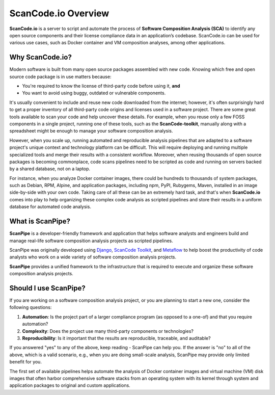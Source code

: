 .. _introduction:

ScanCode.io Overview
====================

**ScanCode.io** is a server to script and automate the process of
**Software Composition Analysis (SCA)** to identify any open source components
and their license compliance data in an application’s codebase. ScanCode.io can be
used for various use cases, such as Docker container and VM composition
analyses, among other applications.

Why ScanCode.io?
----------------

Modern software is built from many open source packages assembled with new code.
Knowing which free and open source code package is in use matters because:

- You're required to know the license of third-party code before using it, **and**
- You want to avoid using buggy, outdated or vulnerable components.

It's usually convenient to include and reuse new code downloaded from the
internet; however, it's often surprisingly hard to get a proper inventory of
all third-party code origins and licenses used in a software project.
There are some great tools available to scan your code and help uncover these
details. For example, when you reuse only a few FOSS components in a single
project, running one of these tools, such as the **ScanCode-toolkit**, manually
along with a spreadsheet might be enough to manage your software composition
analysis.

However, when you scale up, running automated and reproducible analysis pipelines
that are adapted to a software project's unique context and technology platform
can be difficult. This will require deploying and running multiple specialized
tools and merge their results with a consistent workflow. Moreover,
when reusing thousands of open source packages is becoming commonplace,
code scans pipelines need to be scripted as code and running on servers backed
by a shared database, not on a laptop.

For instance, when you analyze Docker container images, there could be hundreds
to thousands of system packages, such as Debian, RPM, Alpine, and application
packages, including npm, PyPI, Rubygems, Maven, installed in an image
side-by-side with your own code. Taking care of all these can be
an extremely hard task, and that's when **ScanCode.io** comes into play to help
organizing these complex code analysis as scripted pipelines and store their
results in a uniform database for automated code analysis.


What is ScanPipe?
-----------------

**ScanPipe** is a developer-friendly framework and application that helps
software analysts and engineers build and manage real-life software composition
analysis projects as scripted pipelines.

ScanPipe was originally developed using
`Django <https://www.djangoproject.com/>`_,
`ScanCode Toolkit <https://github.com/nexB/scancode-toolkit>`_,
and `Metaflow <https://metaflow.org/>`_
to help boost the productivity of code analysts who work on a wide variety of
software composition analysis projects.

**ScanPipe** provides a unified framework to the infrastructure that is
required to execute and organize these software composition analysis projects.


Should I use ScanPipe?
----------------------

If you are working on a software composition analysis project, or you
are planning to start a new one, consider the following questions:

1. **Automation**: Is the project part of a larger compliance program
   (as opposed to a one-of) and that you require automation?
2. **Complexity**: Does the project use many third-party components or technologies?
3. **Reproducibility**: Is it important that the results are reproducible, traceable, and auditable?

If you answered "yes" to any of the above, keep reading - ScanPipe can help you.
If the answer is "no" to all of the above, which is a valid scenario, e.g., when you
are doing small-scale analysis, ScanPipe may provide only limited benefit for you.

The first set of available pipelines helps automate the analysis of Docker
container images and virtual machine (VM) disk images that often harbor
comprehensive software stacks from an operating system with its kernel through
system and application packages to original and custom applications.

.. Some of this documentation is borrowed from the metaflow documentation and is also under
   Apache-2.0
.. Copyright (c) Netflix
